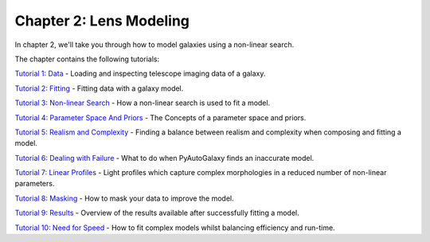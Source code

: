Chapter 2: Lens Modeling
========================

In chapter 2, we'll take you through how to model galaxies using a non-linear search.

The chapter contains the following tutorials:

`Tutorial 1: Data <https://mybinder.org/v2/gh/Jammy2211/autogalaxy_workspace/release?filepath=notebooks/howtogalaxy/chapter_2_modeling/tutorial_1_data.ipynb>`_
- Loading and inspecting telescope imaging data of a galaxy.

`Tutorial 2: Fitting <https://mybinder.org/v2/gh/Jammy2211/autogalaxy_workspace/release?filepath=notebooks/howtogalaxy/chapter_2_modeling/tutorial_2_fitting.ipynb>`_
- Fitting data with a galaxy model.

`Tutorial 3: Non-linear Search <https://mybinder.org/v2/gh/Jammy2211/autogalaxy_workspace/release?filepath=notebooks/howtogalaxy/chapter_2_modeling/tutorial_3_non_linear_search.ipynb>`_
- How a non-linear search is used to fit a model.

`Tutorial 4: Parameter Space And Priors <https://mybinder.org/v2/gh/Jammy2211/autogalaxy_workspace/release?filepath=notebooks/howtogalaxy/chapter_2_modeling/tutorial_4_parameter_space_and_priors.ipynb>`_
- The Concepts of a parameter space and priors.

`Tutorial 5: Realism and Complexity <https://mybinder.org/v2/gh/Jammy2211/autogalaxy_workspace/release?filepath=notebooks/howtogalaxy/chapter_2_modeling/tutorial_5_realism_and_complexity.ipynb>`_
- Finding a balance between realism and complexity when composing and fitting a model.

`Tutorial 6: Dealing with Failure <https://mybinder.org/v2/gh/Jammy2211/autogalaxy_workspace/release?filepath=notebooks/howtogalaxy/chapter_2_modeling/tutorial_6_dealing_with_failure.ipynb>`_
- What to do when PyAutoGalaxy finds an inaccurate model.

`Tutorial 7: Linear Profiles <https://mybinder.org/v2/gh/Jammy2211/autogalaxy_workspace/release?filepath=notebooks/howtogalaxy/chapter_2_modeling/tutorial_7_linear_profiles.ipynb>`_
- Light profiles which capture complex morphologies in a reduced number of non-linear parameters.

`Tutorial 8: Masking <https://mybinder.org/v2/gh/Jammy2211/autogalaxy_workspace/release?filepath=notebooks/howtogalaxy/chapter_2_modeling/tutorial_8_masking.ipynb>`_
- How to mask your data to improve the model.

`Tutorial 9: Results <https://mybinder.org/v2/gh/Jammy2211/autogalaxy_workspace/release?filepath=notebooks/howtogalaxy/chapter_2_modeling/tutorial_9_results.ipynb>`_
- Overview of the results available after successfully fitting a model.

`Tutorial 10: Need for Speed <https://mybinder.org/v2/gh/Jammy2211/autogalaxy_workspace/release?filepath=notebooks/howtogalaxy/chapter_2_modeling/tutorial_10_need_for_speed.ipynb>`_
- How to fit complex models whilst balancing efficiency and run-time.

